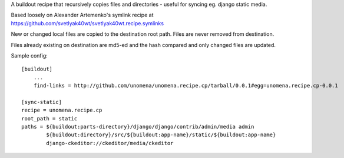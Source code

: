 A buildout recipe that recursively copies files and directories - useful for syncing eg. django static media.

Based loosely on Alexander Artemenko's symlink recipe at https://github.com/svetlyak40wt/svetlyak40wt.recipe.symlinks

New or changed local files are copied to the destination root path.  Files are never removed from destination.

Files already existing on destination are md5-ed and the hash compared and only changed files are updated.


Sample config:

::
    
    [buildout]
        ...
        find-links = http://github.com/unomena/unomena.recipe.cp/tarball/0.0.1#egg=unomena.recipe.cp-0.0.1
    
    [sync-static]
    recipe = unomena.recipe.cp
    root_path = static
    paths = ${buildout:parts-directory}/django/django/contrib/admin/media admin
            ${buildout:directory}/src/${buildout:app-name}/static/${buildout:app-name}
            django-ckeditor://ckeditor/media/ckeditor
    

